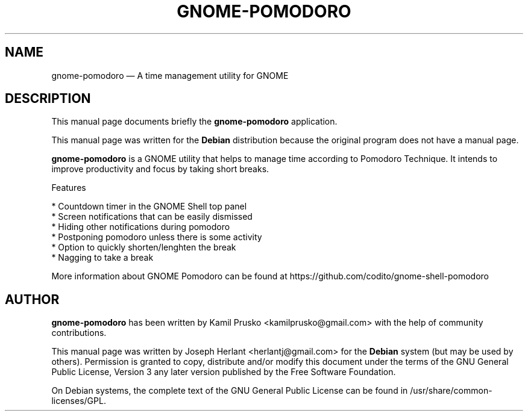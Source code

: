 .TH "GNOME-POMODORO" "7"
.SH "NAME"
gnome-pomodoro \(em A time management utility for GNOME
.SH "DESCRIPTION"
.PP
This manual page documents briefly the \fBgnome-pomodoro\fR
application.
.PP
This manual page was written for the \fBDebian\fP distribution
because the original program does not have a manual page.

.PP
\fBgnome-pomodoro\fR is a GNOME utility that helps to manage time
according to Pomodoro Technique. It intends to improve
productivity and focus by taking short breaks.

.PP
Features

 * Countdown timer in the GNOME Shell top panel
 * Screen notifications that can be easily dismissed
 * Hiding other notifications during pomodoro
 * Postponing pomodoro unless there is some activity
 * Option to quickly shorten/lenghten the break
 * Nagging to take a break

.PP
More information about GNOME Pomodoro can be found at
https://github.com/codito/gnome-shell-pomodoro

.SH "AUTHOR"

.PP
\fBgnome-pomodoro\fR has been written by Kamil Prusko <kamilprusko@gmail.com>
with the help of community contributions.

.PP
This manual page was written by Joseph Herlant <herlantj@gmail.com>
for the \fBDebian\fP system (but may be used by others).
Permission is granted to copy, distribute and/or modify this document
under the terms of the GNU General Public License, Version 3 any
later version published by the Free Software Foundation.

.PP
On Debian systems, the complete text of the GNU General Public
License can be found in /usr/share/common-licenses/GPL.

